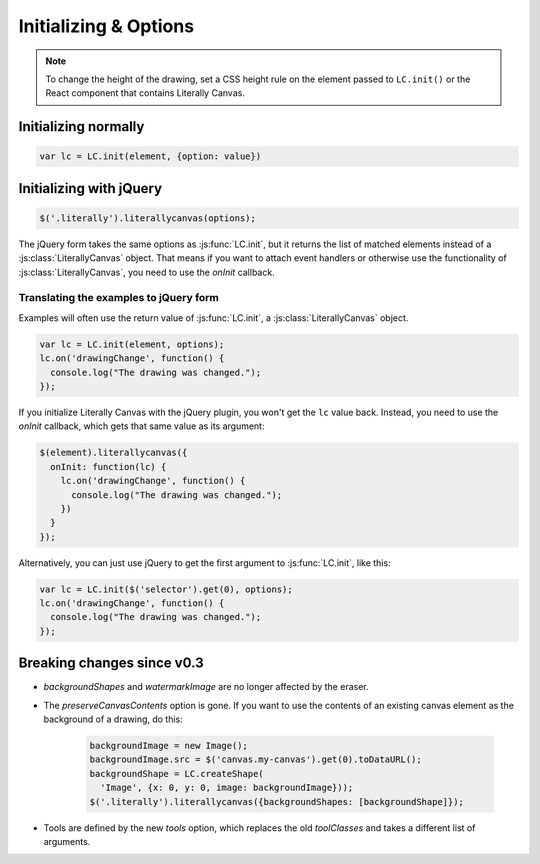 Initializing & Options
======================

.. note::

  To change the height of the drawing, set a CSS height rule on the
  element passed to ``LC.init()`` or the React component that contains
  Literally Canvas.

Initializing normally
---------------------

.. code-block:: javascript

  var lc = LC.init(element, {option: value})

.. js:function:: LC.init(element, options={})

    **Options**

    .. _opt-imageURLPrefix:

    ``imageURLPrefix``
        Location of Literally Canvas's ``img`` folder, without a trailing
        slash. Defaults to ``lib/img``.

        .. note::

          You probably need to set this, either by passing it as an option, or
          by calling :js:func:`LC.setDefaultImageURLPrefix`.

    .. _opt-imageSize:

    ``imageSize``
      An object with keys ``width`` and ``height``. If either value is falsey,
      that dimension will be infinite. For example:

      .. code-block:: javascript

        // 500 pixels wide, infinitely tall canvas
        LC.init(element, {imageSize: {width: 500, height: null}})

    ``primaryColor``
        Starting stroke color. Defaults to ``'#000'``.

    ``secondaryColor``
        Starting fill color. Defaults to ``'#fff'``.

    ``backgroundColor``
        Starting background color. Defaults to ``'transparent'``.

    ``backgroundShapes``
        List of shapes to display under all other shapes. They will not be
        affected by the Clear button, :js:func:`loadSnapshot`,
        or the eraser tool.

    ``snapshot``
        Snapshot to load immediately. If the snapshot contains values for
        image size, colors, or background shapes, the values in the snapshot
        will override the values passed as options.

        Snapshots are created with :js:func:`getSnapshot` and loaded after
        initialization with :js:func:`loadSnapshot`.

    ``keyboardShortcuts``
        Enable panning with the arrow keys. Defaults to ``true``.

        .. deprecated:: 0.4.9

        You can replicate this option with a tiny bit of code:

        .. code-block:: javascript

          document.addEventListener('keydown', function(e) {
            if (e.keyCode == 37) lc.pan(-10, 0);
            if (e.keyCode == 38) lc.pan(0, -10);
            if (e.keyCode == 39) lc.pan(10, 0);
            if (e.keyCode == 40) lc.pan(0, 10);
            if (e.keyCode >= 37 && e.keyCode <= 40) {
              e.preventDefault(); // prevents keyboard page scrolling!
              lc.repaintAllLayers();
            }
          });

    ``toolbarPosition``

        * ``'bottom'`` (default)
        * ``'top'``
        * ``'hidden'``

    ``tools``
        A list of tools to enable. The default value, accessible at
        :js:attr:`LC.defaultTools`, is:

        .. code-block:: javascript

            [
              LC.tools.Pencil,
              LC.tools.Eraser,
              LC.tools.Line,
              LC.tools.Rectangle,
              LC.tools.Text,
              LC.tools.Polygon,
              LC.tools.Pan,
              LC.tools.Eyedropper
            ]

        If you write your own tool, you can append it to the list above and
        pass the whole list as the value of ``tools``.

        If you need to disable a tool (such as pan), you can remove it from the
        list above and pass the remainder as the value of ``tools``.

        .. code-block:: javascript

            LC.init(element, {
                // disable panning
                keyboardShortcuts: false,
                tools: [LC.tools.Pencil, LC.tools.Eraser, LC.tools.Line,
                  LC.tools.Rectangle, LC.tools.Text, LC.tools.Eyedropper]
            });

    ``strokeWidths``
        A list of possible stroke widths. Defaults to
        ``[1, 2, 5, 10, 20, 30]``.

    ``defaultStrokeWidth``
        Default stroke width for all shapes. Defaults to ``5``.

    .. _opt-watermarkImage:

    ``watermarkImage``
        An image to display behind the drawing. The image will be centered.
        It will not pan with the drawing.

        .. code-block:: javascript

            var img = new Image()
            img.src = '/static/img/watermark.png'
            $('.literally').literallycanvas({watermarkImage: img});

    ``watermarkScale``
        Scale at which to render the watermark.

        If you want to support retina displays, you should use a double-size
        watermark image and set *watermarkScale* to
        ``1/window.devicePixelRatio``.

    ``zoomMax``
        Maximum zoom value. Defaults to 4.0.

    ``zoomMin``
        Minimum zoom value. Defaults to 0.2.

    ``zoomStep``
        Amount by which the zoom in/out buttons change the zoom level. Defaults
        to 0.2.


Initializing with jQuery
------------------------

.. code-block:: javascript

  $('.literally').literallycanvas(options);

The jQuery form takes the same options as :js:func:`LC.init`, but it
returns the list of matched elements instead of a
:js:class:`LiterallyCanvas` object. That means if you want to attach event
handlers or otherwise use the functionality of
:js:class:`LiterallyCanvas`, you need to use the *onInit* callback.

.. js:function:: $.literallycanvas(options)

    :returns: jQuery element list

    :param onInit:
      A function to be called as soon as Literally Canvas is initialized.
      This is where you set up event handlers, programmatically add shapes, or
      otherwise integrate with your application.

      Here's a quick example:

      .. code-block:: javascript

        $(element).literallycanvas({
          onInit: function(lc) {
            lc.on('drawingChange', function() {
              console.log("The drawing was changed.");
            })
          }
        });

    :type onInit: function(:js:class:`LiterallyCanvas`)


Translating the examples to jQuery form
^^^^^^^^^^^^^^^^^^^^^^^^^^^^^^^^^^^^^^^

Examples will often use the return value of :js:func:`LC.init`, a
:js:class:`LiterallyCanvas` object.

.. code-block:: javascript

  var lc = LC.init(element, options);
  lc.on('drawingChange', function() {
    console.log("The drawing was changed.");
  });

If you initialize Literally Canvas with the jQuery plugin, you won't get the
``lc`` value back. Instead, you need to use the *onInit* callback,
which gets that same value as its argument:

.. code-block:: javascript

  $(element).literallycanvas({
    onInit: function(lc) {
      lc.on('drawingChange', function() {
        console.log("The drawing was changed.");
      })
    }
  });

Alternatively, you can just use jQuery to get the first argument to
:js:func:`LC.init`, like this:

.. code-block:: javascript

  var lc = LC.init($('selector').get(0), options);
  lc.on('drawingChange', function() {
    console.log("The drawing was changed.");
  });


Breaking changes since v0.3
---------------------------

* *backgroundShapes* and *watermarkImage* are no longer affected by the eraser.
* The *preserveCanvasContents* option is gone. If you want to use the contents
  of an existing canvas element as the background of a drawing, do this:

    .. code-block:: javascript

        backgroundImage = new Image();
        backgroundImage.src = $('canvas.my-canvas').get(0).toDataURL();
        backgroundShape = LC.createShape(
          'Image', {x: 0, y: 0, image: backgroundImage}));
        $('.literally').literallycanvas({backgroundShapes: [backgroundShape]});

* Tools are defined by the new *tools* option, which replaces the old
  *toolClasses* and takes a different list of arguments.
